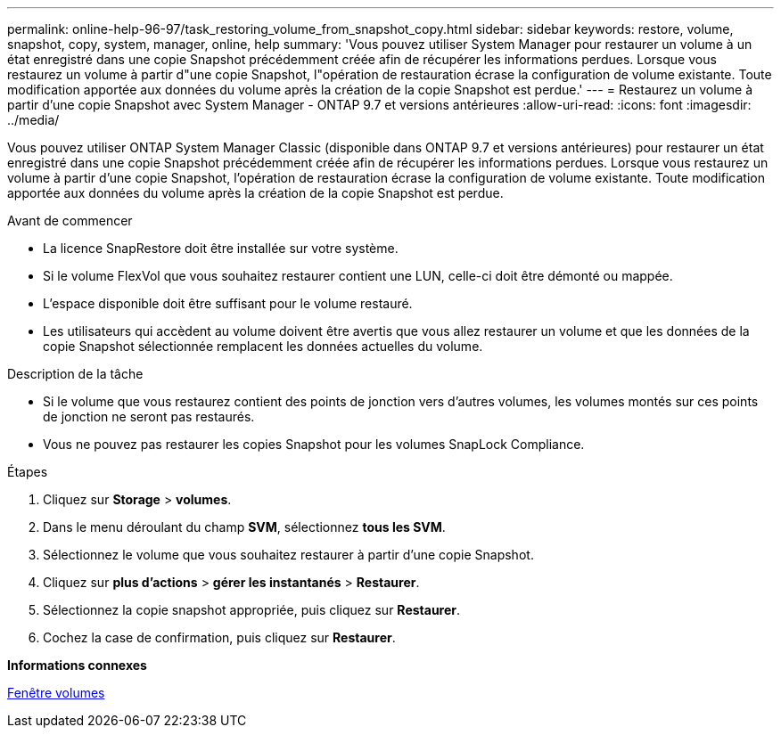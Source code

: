 ---
permalink: online-help-96-97/task_restoring_volume_from_snapshot_copy.html 
sidebar: sidebar 
keywords: restore, volume, snapshot, copy, system, manager, online, help 
summary: 'Vous pouvez utiliser System Manager pour restaurer un volume à un état enregistré dans une copie Snapshot précédemment créée afin de récupérer les informations perdues. Lorsque vous restaurez un volume à partir d"une copie Snapshot, l"opération de restauration écrase la configuration de volume existante. Toute modification apportée aux données du volume après la création de la copie Snapshot est perdue.' 
---
= Restaurez un volume à partir d'une copie Snapshot avec System Manager - ONTAP 9.7 et versions antérieures
:allow-uri-read: 
:icons: font
:imagesdir: ../media/


[role="lead"]
Vous pouvez utiliser ONTAP System Manager Classic (disponible dans ONTAP 9.7 et versions antérieures) pour restaurer un état enregistré dans une copie Snapshot précédemment créée afin de récupérer les informations perdues. Lorsque vous restaurez un volume à partir d'une copie Snapshot, l'opération de restauration écrase la configuration de volume existante. Toute modification apportée aux données du volume après la création de la copie Snapshot est perdue.

.Avant de commencer
* La licence SnapRestore doit être installée sur votre système.
* Si le volume FlexVol que vous souhaitez restaurer contient une LUN, celle-ci doit être démonté ou mappée.
* L'espace disponible doit être suffisant pour le volume restauré.
* Les utilisateurs qui accèdent au volume doivent être avertis que vous allez restaurer un volume et que les données de la copie Snapshot sélectionnée remplacent les données actuelles du volume.


.Description de la tâche
* Si le volume que vous restaurez contient des points de jonction vers d'autres volumes, les volumes montés sur ces points de jonction ne seront pas restaurés.
* Vous ne pouvez pas restaurer les copies Snapshot pour les volumes SnapLock Compliance.


.Étapes
. Cliquez sur *Storage* > *volumes*.
. Dans le menu déroulant du champ *SVM*, sélectionnez *tous les SVM*.
. Sélectionnez le volume que vous souhaitez restaurer à partir d'une copie Snapshot.
. Cliquez sur *plus d'actions* > *gérer les instantanés* > *Restaurer*.
. Sélectionnez la copie snapshot appropriée, puis cliquez sur *Restaurer*.
. Cochez la case de confirmation, puis cliquez sur *Restaurer*.


*Informations connexes*

xref:reference_volumes_window.adoc[Fenêtre volumes]
